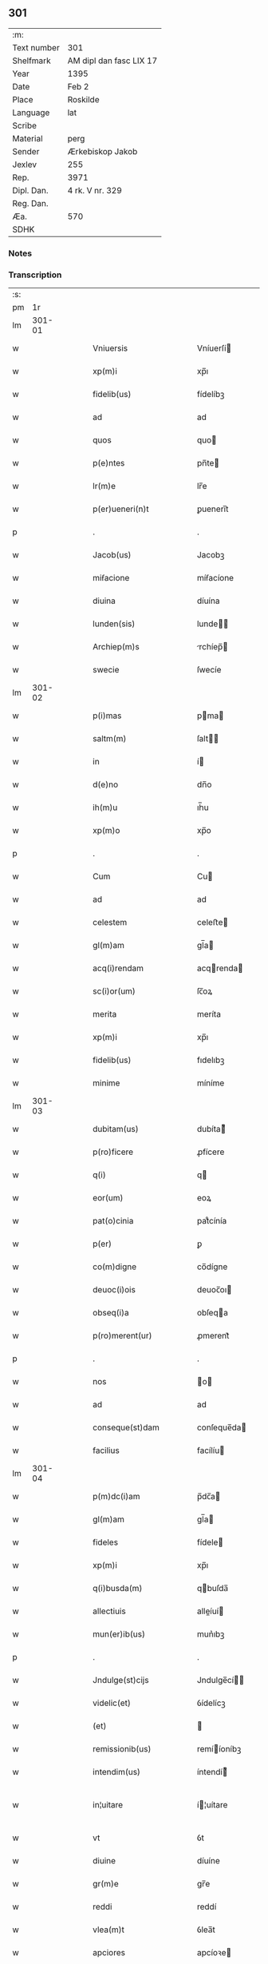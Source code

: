 ** 301
| :m:         |                         |
| Text number | 301                     |
| Shelfmark   | AM dipl dan fasc LIX 17 |
| Year        | 1395                    |
| Date        | Feb 2                   |
| Place       | Roskilde                |
| Language    | lat                     |
| Scribe      |                         |
| Material    | perg                    |
| Sender      | Ærkebiskop Jakob        |
| Jexlev      | 255                     |
| Rep.        | 3971                    |
| Dipl. Dan.  | 4 rk. V nr. 329         |
| Reg. Dan.   |                         |
| Æa.         | 570                     |
| SDHK        |                         |

*** Notes


*** Transcription
| :s: |        |   |   |   |   |                            |                 |   |   |   |                                 |     |   |   |   |               |
| pm  |     1r |   |   |   |   |                            |                 |   |   |   |                                 |     |   |   |   |               |
| lm  | 301-01 |   |   |   |   |                            |                 |   |   |   |                                 |     |   |   |   |               |
| w   |        |   |   |   |   | Vniuersis                  | Vníuerſí       |   |   |   |                                 | lat |   |   |   |        301-01 |
| w   |        |   |   |   |   | xp(m)i                     | xp̅ı             |   |   |   |                                 | lat |   |   |   |        301-01 |
| w   |        |   |   |   |   | fidelib(us)                | fídelíbꝫ        |   |   |   |                                 | lat |   |   |   |        301-01 |
| w   |        |   |   |   |   | ad                         | ad              |   |   |   |                                 | lat |   |   |   |        301-01 |
| w   |        |   |   |   |   | quos                       | quo            |   |   |   |                                 | lat |   |   |   |        301-01 |
| w   |        |   |   |   |   | p(e)ntes                   | pn̅te           |   |   |   |                                 | lat |   |   |   |        301-01 |
| w   |        |   |   |   |   | lr(m)e                     | lr̅e             |   |   |   |                                 | lat |   |   |   |        301-01 |
| w   |        |   |   |   |   | p(er)ueneri(n)t            | ꝑuenerı̅t        |   |   |   |                                 | lat |   |   |   |        301-01 |
| p   |        |   |   |   |   | .                          | .               |   |   |   |                                 | lat |   |   |   |        301-01 |
| w   |        |   |   |   |   | Jacob(us)                  | Jacobꝫ          |   |   |   |                                 | lat |   |   |   |        301-01 |
| w   |        |   |   |   |   | miẜacione                  | míẜacíone       |   |   |   |                                 | lat |   |   |   |        301-01 |
| w   |        |   |   |   |   | diuina                     | díuína          |   |   |   |                                 | lat |   |   |   |        301-01 |
| w   |        |   |   |   |   | lunden(sis)                | lunde̅          |   |   |   |                                 | lat |   |   |   |        301-01 |
| w   |        |   |   |   |   | Archiep(m)s                | rchíep̅        |   |   |   |                                 | lat |   |   |   |        301-01 |
| w   |        |   |   |   |   | swecie                     | ſwecíe          |   |   |   |                                 | lat |   |   |   |        301-01 |
| lm  | 301-02 |   |   |   |   |                            |                 |   |   |   |                                 |     |   |   |   |               |
| w   |        |   |   |   |   | p(i)mas                    | pma           |   |   |   |                                 | lat |   |   |   |        301-02 |
| w   |        |   |   |   |   | saltm(m)                   | ſalt̅           |   |   |   |                                 | lat |   |   |   |        301-02 |
| w   |        |   |   |   |   | in                         | í              |   |   |   |                                 | lat |   |   |   |        301-02 |
| w   |        |   |   |   |   | d(e)no                     | dn̅o             |   |   |   |                                 | lat |   |   |   |        301-02 |
| w   |        |   |   |   |   | ih(m)u                     | ıh̅u             |   |   |   |                                 | lat |   |   |   |        301-02 |
| w   |        |   |   |   |   | xp(m)o                     | xp̅o             |   |   |   |                                 | lat |   |   |   |        301-02 |
| p   |        |   |   |   |   | .                          | .               |   |   |   |                                 | lat |   |   |   |        301-02 |
| w   |        |   |   |   |   | Cum                        | Cu             |   |   |   |                                 | lat |   |   |   |        301-02 |
| w   |        |   |   |   |   | ad                         | ad              |   |   |   |                                 | lat |   |   |   |        301-02 |
| w   |        |   |   |   |   | celestem                   | celeﬅe         |   |   |   |                                 | lat |   |   |   |        301-02 |
| w   |        |   |   |   |   | gl(m)am                    | gl̅a            |   |   |   |                                 | lat |   |   |   |        301-02 |
| w   |        |   |   |   |   | acq(i)rendam               | acqrenda      |   |   |   |                                 | lat |   |   |   |        301-02 |
| w   |        |   |   |   |   | sc(i)or(um)                | ſc̅oꝝ            |   |   |   |                                 | lat |   |   |   |        301-02 |
| w   |        |   |   |   |   | merita                     | meríta          |   |   |   |                                 | lat |   |   |   |        301-02 |
| w   |        |   |   |   |   | xp(m)i                     | xp̅ı             |   |   |   |                                 | lat |   |   |   |        301-02 |
| w   |        |   |   |   |   | fidelib(us)                | fıdelıbꝫ        |   |   |   |                                 | lat |   |   |   |        301-02 |
| w   |        |   |   |   |   | minime                     | míníme          |   |   |   |                                 | lat |   |   |   |        301-02 |
| lm  | 301-03 |   |   |   |   |                            |                 |   |   |   |                                 |     |   |   |   |               |
| w   |        |   |   |   |   | dubitam(us)                | dubíta᷒         |   |   |   |                                 | lat |   |   |   |        301-03 |
| w   |        |   |   |   |   | p(ro)ficere                | ꝓfícere         |   |   |   |                                 | lat |   |   |   |        301-03 |
| w   |        |   |   |   |   | q(i)                       | q              |   |   |   |                                 | lat |   |   |   |        301-03 |
| w   |        |   |   |   |   | eor(um)                    | eoꝝ             |   |   |   |                                 | lat |   |   |   |        301-03 |
| w   |        |   |   |   |   | pat(o)cinia                | patͦcínía        |   |   |   |                                 | lat |   |   |   |        301-03 |
| w   |        |   |   |   |   | p(er)                      | ꝑ               |   |   |   |                                 | lat |   |   |   |        301-03 |
| w   |        |   |   |   |   | co(m)digne                 | co̅dígne         |   |   |   |                                 | lat |   |   |   |        301-03 |
| w   |        |   |   |   |   | deuoc(i)ois                | deuoc̅oı        |   |   |   |                                 | lat |   |   |   |        301-03 |
| w   |        |   |   |   |   | obseq(i)a                  | obſeqa         |   |   |   |                                 | lat |   |   |   |        301-03 |
| w   |        |   |   |   |   | p(ro)merent(ur)            | ꝓmerent᷑         |   |   |   |                                 | lat |   |   |   |        301-03 |
| p   |        |   |   |   |   | .                          | .               |   |   |   |                                 | lat |   |   |   |        301-03 |
| w   |        |   |   |   |   | nos                        | o             |   |   |   |                                 | lat |   |   |   |        301-03 |
| w   |        |   |   |   |   | ad                         | ad              |   |   |   |                                 | lat |   |   |   |        301-03 |
| w   |        |   |   |   |   | conseque(st)dam            | conſeque̅da     |   |   |   |                                 | lat |   |   |   |        301-03 |
| w   |        |   |   |   |   | facilius                   | facílíu        |   |   |   |                                 | lat |   |   |   |        301-03 |
| lm  | 301-04 |   |   |   |   |                            |                 |   |   |   |                                 |     |   |   |   |               |
| w   |        |   |   |   |   | p(m)dc(i)am                | p̅dc̅a           |   |   |   |                                 | lat |   |   |   |        301-04 |
| w   |        |   |   |   |   | gl(m)am                    | gl̅a            |   |   |   |                                 | lat |   |   |   |        301-04 |
| w   |        |   |   |   |   | fideles                    | fídele         |   |   |   |                                 | lat |   |   |   |        301-04 |
| w   |        |   |   |   |   | xp(m)i                     | xp̅ı             |   |   |   |                                 | lat |   |   |   |        301-04 |
| w   |        |   |   |   |   | q(i)busda(m)               | qbuſda̅         |   |   |   |                                 | lat |   |   |   |        301-04 |
| w   |        |   |   |   |   | allectiuis                 | alleíuí       |   |   |   |                                 | lat |   |   |   |        301-04 |
| w   |        |   |   |   |   | mun(er)ib(us)              | mun͛ıbꝫ          |   |   |   |                                 | lat |   |   |   |        301-04 |
| p   |        |   |   |   |   | .                          | .               |   |   |   |                                 | lat |   |   |   |        301-04 |
| w   |        |   |   |   |   | Jndulge(st)cijs            | Jndulge̅cí     |   |   |   |                                 | lat |   |   |   |        301-04 |
| w   |        |   |   |   |   | videlic(et)                | ỽídelícꝫ        |   |   |   |                                 | lat |   |   |   |        301-04 |
| w   |        |   |   |   |   | (et)                       |                |   |   |   |                                 | lat |   |   |   |        301-04 |
| w   |        |   |   |   |   | remissionib(us)            | remííoníbꝫ     |   |   |   |                                 | lat |   |   |   |        301-04 |
| w   |        |   |   |   |   | intendim(us)               | íntendí᷒        |   |   |   |                                 | lat |   |   |   |        301-04 |
| w   |        |   |   |   |   | in¦uitare                  | í¦uítare       |   |   |   |                                 | lat |   |   |   | 301-04—301-05 |
| w   |        |   |   |   |   | vt                         | ỽt              |   |   |   |                                 | lat |   |   |   |        301-05 |
| w   |        |   |   |   |   | diuine                     | díuíne          |   |   |   |                                 | lat |   |   |   |        301-05 |
| w   |        |   |   |   |   | gr(m)e                     | gr̅e             |   |   |   |                                 | lat |   |   |   |        301-05 |
| w   |        |   |   |   |   | reddi                      | reddí           |   |   |   |                                 | lat |   |   |   |        301-05 |
| w   |        |   |   |   |   | vlea(m)t                   | ỽlea̅t           |   |   |   |                                 | lat |   |   |   |        301-05 |
| w   |        |   |   |   |   | apciores                   | apcíoꝛe        |   |   |   |                                 | lat |   |   |   |        301-05 |
| p   |        |   |   |   |   | .                          | .               |   |   |   |                                 | lat |   |   |   |        301-05 |
| w   |        |   |   |   |   | Cupientes                  | Cupíente       |   |   |   |                                 | lat |   |   |   |        301-05 |
| w   |        |   |   |   |   | g(i)                       | g              |   |   |   |                                 | lat |   |   |   |        301-05 |
| w   |        |   |   |   |   | vt                         | ỽt              |   |   |   |                                 | lat |   |   |   |        301-05 |
| w   |        |   |   |   |   | eccl(es)ia                 | eccl̅ıa          |   |   |   |                                 | lat |   |   |   |        301-05 |
| w   |        |   |   |   |   | soror(um)                  | ſoꝛoꝝ           |   |   |   |                                 | lat |   |   |   |        301-05 |
| w   |        |   |   |   |   | sc(i)e                     | ſc̅e             |   |   |   |                                 | lat |   |   |   |        301-05 |
| w   |        |   |   |   |   | ⸌clare⸍                    | ⸌clare⸍         |   |   |   |                                 | lat |   |   |   |        301-05 |
| w   |        |   |   |   |   | in                         | ı              |   |   |   |                                 | lat |   |   |   |        301-05 |
| w   |        |   |   |   |   | ciuitate                   | cíuítate        |   |   |   |                                 | lat |   |   |   |        301-05 |
| w   |        |   |   |   |   | roskilde(e)n               | roſkílde̅       |   |   |   |                                 | lat |   |   |   |        301-05 |
| lm  | 301-06 |   |   |   |   |                            |                 |   |   |   |                                 |     |   |   |   |               |
| w   |        |   |   |   |   | (con)gruis                 | ꝯgruí          |   |   |   |                                 | lat |   |   |   |        301-06 |
| w   |        |   |   |   |   | honorib(us)                | honoꝛíbꝫ        |   |   |   |                                 | lat |   |   |   |        301-06 |
| w   |        |   |   |   |   | freque(st)tet(ur)          | freque̅tet᷑       |   |   |   |                                 | lat |   |   |   |        301-06 |
| p   |        |   |   |   |   | .                          | .               |   |   |   |                                 | lat |   |   |   |        301-06 |
| w   |        |   |   |   |   | Ac                         | c              |   |   |   |                                 | lat |   |   |   |        301-06 |
| w   |        |   |   |   |   | sororib(us)                | ſoꝛoꝛíbꝫ        |   |   |   |                                 | lat |   |   |   |        301-06 |
| w   |        |   |   |   |   | ibide(st)                  | íbíde̅           |   |   |   |                                 | lat |   |   |   |        301-06 |
| w   |        |   |   |   |   | q(i)b(us)                  | qbꝫ            |   |   |   |                                 | lat |   |   |   |        301-06 |
| w   |        |   |   |   |   | no(m)                      | no̅              |   |   |   |                                 | lat |   |   |   |        301-06 |
| w   |        |   |   |   |   | est                        | eﬅ              |   |   |   |                                 | lat |   |   |   |        301-06 |
| w   |        |   |   |   |   | licitu(m)                  | lícítu̅          |   |   |   |                                 | lat |   |   |   |        301-06 |
| w   |        |   |   |   |   | ext(ra)                    | ext            |   |   |   |                                 | lat |   |   |   |        301-06 |
| w   |        |   |   |   |   | suu(m)                     | ſuu̅             |   |   |   |                                 | lat |   |   |   |        301-06 |
| w   |        |   |   |   |   | locu(m)                    | locu̅            |   |   |   |                                 | lat |   |   |   |        301-06 |
| w   |        |   |   |   |   | p(ro)                      | ꝓ               |   |   |   |                                 | lat |   |   |   |        301-06 |
| w   |        |   |   |   |   | ear(um)                    | eaꝝ             |   |   |   |                                 | lat |   |   |   |        301-06 |
| w   |        |   |   |   |   | victualib(us)              | ỽíualıbꝫ       |   |   |   |                                 | lat |   |   |   |        301-06 |
| w   |        |   |   |   |   | euagari                    | euagarí         |   |   |   |                                 | lat |   |   |   |        301-06 |
| p   |        |   |   |   |   | .                          | .               |   |   |   |                                 | lat |   |   |   |        301-06 |
| w   |        |   |   |   |   | .                          | .               |   |   |   |                                 | lat |   |   |   |        301-06 |
| p   |        |   |   |   |   | .                          | .               |   |   |   |                                 | lat |   |   |   |        301-06 |
| lm  | 301-07 |   |   |   |   |                            |                 |   |   |   |                                 |     |   |   |   |               |
| w   |        |   |   |   |   | Pijs                       | Pí            |   |   |   |                                 | lat |   |   |   |        301-07 |
| w   |        |   |   |   |   | x(i)                       | x              |   |   |   |                                 | lat |   |   |   |        301-07 |
| w   |        |   |   |   |   | fideliu(m)                 | fıdelíu̅         |   |   |   |                                 | lat |   |   |   |        301-07 |
| w   |        |   |   |   |   | elemosinis                 | elemoſíní      |   |   |   |                                 | lat |   |   |   |        301-07 |
| w   |        |   |   |   |   | succurrat(ur)              | ſuccurrat᷑       |   |   |   |                                 | lat |   |   |   |        301-07 |
| p   |        |   |   |   |   | .                          | .               |   |   |   |                                 | lat |   |   |   |        301-07 |
| w   |        |   |   |   |   | Oi(n)b(us)                 | Oı̅bꝫ            |   |   |   |                                 | lat |   |   |   |        301-07 |
| w   |        |   |   |   |   | v(er)e                     | ỽ͛e              |   |   |   |                                 | lat |   |   |   |        301-07 |
| w   |        |   |   |   |   | penite(st)tib(us)          | peníte̅tíbꝫ      |   |   |   |                                 | lat |   |   |   |        301-07 |
| w   |        |   |   |   |   | (et)                       |                |   |   |   |                                 | lat |   |   |   |        301-07 |
| w   |        |   |   |   |   | (con)fessis                | ꝯfeí          |   |   |   |                                 | lat |   |   |   |        301-07 |
| w   |        |   |   |   |   | seu                        | ſeu             |   |   |   |                                 | lat |   |   |   |        301-07 |
| w   |        |   |   |   |   | se                         | ſe              |   |   |   |                                 | lat |   |   |   |        301-07 |
| w   |        |   |   |   |   | ad                         | ad              |   |   |   |                                 | lat |   |   |   |        301-07 |
| w   |        |   |   |   |   | indulge(st)ciar(um)        | índulge̅cíaꝝ     |   |   |   |                                 | lat |   |   |   |        301-07 |
| w   |        |   |   |   |   | p(er)cepc(i)oem            | ꝑcepc̅oe        |   |   |   |                                 | lat |   |   |   |        301-07 |
| w   |        |   |   |   |   | infra                      | ínfra           |   |   |   |                                 | lat |   |   |   |        301-07 |
| w   |        |   |   |   |   | spa¦ciu(m)                 | ſpa¦cíu̅         |   |   |   |                                 | lat |   |   |   | 301-07—301-08 |
| w   |        |   |   |   |   | dece(st)                   | dece̅            |   |   |   |                                 | lat |   |   |   |        301-08 |
| w   |        |   |   |   |   | dier(um)                   | díeꝝ            |   |   |   |                                 | lat |   |   |   |        301-08 |
| w   |        |   |   |   |   | p(us)                      | p᷒               |   |   |   |                                 | lat |   |   |   |        301-08 |
| w   |        |   |   |   |   | recitac(i)oem              | recítac̅oe      |   |   |   |                                 | lat |   |   |   |        301-08 |
| w   |        |   |   |   |   | p(m)senciu(m)              | p̅ſencíu̅         |   |   |   |                                 | lat |   |   |   |        301-08 |
| w   |        |   |   |   |   | p(er)                      | ꝑ               |   |   |   |                                 | lat |   |   |   |        301-08 |
| w   |        |   |   |   |   | v(er)am                    | ỽ͛a             |   |   |   |                                 | lat |   |   |   |        301-08 |
| w   |        |   |   |   |   | (con)fessione(st)          | ꝯfeíone̅        |   |   |   |                                 | lat |   |   |   |        301-08 |
| w   |        |   |   |   |   | coapta(m)tib(us)           | coapta̅tıbꝫ      |   |   |   |                                 | lat |   |   |   |        301-08 |
| w   |        |   |   |   |   | q(i)                       | q              |   |   |   |                                 | lat |   |   |   |        301-08 |
| w   |        |   |   |   |   | dc(i)am                    | dc̅a            |   |   |   |                                 | lat |   |   |   |        301-08 |
| w   |        |   |   |   |   | eccl(es)iam                | eccl̅ıa         |   |   |   |                                 | lat |   |   |   |        301-08 |
| w   |        |   |   |   |   | singl(m)is                 | ſíngl̅ı         |   |   |   |                                 | lat |   |   |   |        301-08 |
| w   |        |   |   |   |   | solle(st)pnitatib(us)      | ſolle̅pnítatíbꝫ  |   |   |   |                                 | lat |   |   |   |        301-08 |
| p   |        |   |   |   |   | .                          | .               |   |   |   |                                 | lat |   |   |   |        301-08 |
| w   |        |   |   |   |   | dieb(us)                   | díebꝫ           |   |   |   |                                 | lat |   |   |   |        301-08 |
| lm  | 301-09 |   |   |   |   |                            |                 |   |   |   |                                 |     |   |   |   |               |
| w   |        |   |   |   |   | d(omi)nicis                | dn̅ıcí          |   |   |   |                                 | lat |   |   |   |        301-09 |
| w   |        |   |   |   |   | (et)                       |                |   |   |   |                                 | lat |   |   |   |        301-09 |
| w   |        |   |   |   |   | festiuis                   | feﬅíuí         |   |   |   |                                 | lat |   |   |   |        301-09 |
| p   |        |   |   |   |   | .                          | .               |   |   |   |                                 | lat |   |   |   |        301-09 |
| w   |        |   |   |   |   | Ac                         | c              |   |   |   |                                 | lat |   |   |   |        301-09 |
| w   |        |   |   |   |   | oi(n)b(us)                 | oı̅bꝫ            |   |   |   |                                 | lat |   |   |   |        301-09 |
| w   |        |   |   |   |   | ferijs                     | ferí          |   |   |   |                                 | lat |   |   |   |        301-09 |
| w   |        |   |   |   |   | sextis                     | ſextí          |   |   |   |                                 | lat |   |   |   |        301-09 |
| p   |        |   |   |   |   | .                          | .               |   |   |   |                                 | lat |   |   |   |        301-09 |
| w   |        |   |   |   |   | deuoc(i)ois                | deuoc̅oı        |   |   |   |                                 | lat |   |   |   |        301-09 |
| w   |        |   |   |   |   | causa                      | cauſa           |   |   |   |                                 | lat |   |   |   |        301-09 |
| w   |        |   |   |   |   | visitaueri(n)t             | ỽíſıtauerı̅t     |   |   |   |                                 | lat |   |   |   |        301-09 |
| w   |        |   |   |   |   | annuati(n)                 | annuatı̅         |   |   |   |                                 | lat |   |   |   |        301-09 |
| p   |        |   |   |   |   | .                          | .               |   |   |   |                                 | lat |   |   |   |        301-09 |
| w   |        |   |   |   |   | ibiq(ue)                   | íbíqꝫ           |   |   |   |                                 | lat |   |   |   |        301-09 |
| w   |        |   |   |   |   | missa(m)                   | mía̅            |   |   |   |                                 | lat |   |   |   |        301-09 |
| w   |        |   |   |   |   | v(e)l                      | ỽl̅              |   |   |   |                                 | lat |   |   |   |        301-09 |
| w   |        |   |   |   |   | sermone(st)                | ſermone̅         |   |   |   |                                 | lat |   |   |   |        301-09 |
| w   |        |   |   |   |   | audi                       | audí            |   |   |   |                                 | lat |   |   |   |        301-09 |
| lm  | 301-10 |   |   |   |   |                            |                 |   |   |   |                                 |     |   |   |   |               |
| w   |        |   |   |   |   | eri(n)t                    | erı̅t            |   |   |   |                                 | lat |   |   |   |        301-10 |
| p   |        |   |   |   |   | .                          | .               |   |   |   |                                 | lat |   |   |   |        301-10 |
| w   |        |   |   |   |   | Quiq(ue)                   | Quíqꝫ           |   |   |   |                                 | lat |   |   |   |        301-10 |
| w   |        |   |   |   |   | cymiteriu(m)               | cẏmíteríu̅       |   |   |   |                                 | lat |   |   |   |        301-10 |
| w   |        |   |   |   |   | p(m)dc(i)e                 | p̅dc̅e            |   |   |   |                                 | lat |   |   |   |        301-10 |
| w   |        |   |   |   |   | eccl(es)ie                 | eccl̅ıe          |   |   |   |                                 | lat |   |   |   |        301-10 |
| w   |        |   |   |   |   | circuendo                  | círcuendo       |   |   |   |                                 | lat |   |   |   |        301-10 |
| w   |        |   |   |   |   | d(omi)nicam                | dn̅íca          |   |   |   |                                 | lat |   |   |   |        301-10 |
| w   |        |   |   |   |   | or(m)onem                  | oꝛ̅one          |   |   |   |                                 | lat |   |   |   |        301-10 |
| w   |        |   |   |   |   | cu(m)                      | cu̅              |   |   |   |                                 | lat |   |   |   |        301-10 |
| w   |        |   |   |   |   | salutac(i)oe               | ſalutac̅oe       |   |   |   |                                 | lat |   |   |   |        301-10 |
| w   |        |   |   |   |   | bt(i)e                     | bt̅e             |   |   |   |                                 | lat |   |   |   |        301-10 |
| w   |        |   |   |   |   | virginis                   | ỽírgíní        |   |   |   |                                 | lat |   |   |   |        301-10 |
| w   |        |   |   |   |   | dixeri(n)t                 | díxerı̅t         |   |   |   |                                 | lat |   |   |   |        301-10 |
| w   |        |   |   |   |   | p(ro)                      | ꝓ               |   |   |   |                                 | lat |   |   |   |        301-10 |
| lm  | 301-11 |   |   |   |   |                            |                 |   |   |   |                                 |     |   |   |   |               |
| w   |        |   |   |   |   | fidelib(us)                | fídelíbꝫ        |   |   |   |                                 | lat |   |   |   |        301-11 |
| w   |        |   |   |   |   | dei                        | deí             |   |   |   |                                 | lat |   |   |   |        301-11 |
| w   |        |   |   |   |   | defu(m)ctis                | defu̅í         |   |   |   |                                 | lat |   |   |   |        301-11 |
| w   |        |   |   |   |   | quor(um)                   | quoꝝ            |   |   |   |                                 | lat |   |   |   |        301-11 |
| w   |        |   |   |   |   | corp(er)a                  | coꝛꝑa           |   |   |   |                                 | lat |   |   |   |        301-11 |
| w   |        |   |   |   |   | inibi                      | íníbí           |   |   |   |                                 | lat |   |   |   |        301-11 |
| p   |        |   |   |   |   | .                          | .               |   |   |   |                                 | lat |   |   |   |        301-11 |
| w   |        |   |   |   |   | Ac                         | c              |   |   |   |                                 | lat |   |   |   |        301-11 |
| w   |        |   |   |   |   | in                         | ín              |   |   |   |                                 | lat |   |   |   |        301-11 |
| w   |        |   |   |   |   | alijs                      | alí           |   |   |   |                                 | lat |   |   |   |        301-11 |
| w   |        |   |   |   |   | pijs                       | pí            |   |   |   |                                 | lat |   |   |   |        301-11 |
| w   |        |   |   |   |   | locis                      | locí           |   |   |   |                                 | lat |   |   |   |        301-11 |
| w   |        |   |   |   |   | req(i)escu(m)t             | reqeſcu̅t       |   |   |   |                                 | lat |   |   |   |        301-11 |
| p   |        |   |   |   |   | .                          | .               |   |   |   |                                 | lat |   |   |   |        301-11 |
| w   |        |   |   |   |   | seu                        | ſeu             |   |   |   |                                 | lat |   |   |   |        301-11 |
| w   |        |   |   |   |   | q(i)                       | q              |   |   |   |                                 | lat |   |   |   |        301-11 |
| w   |        |   |   |   |   | ad                         | ad              |   |   |   |                                 | lat |   |   |   |        301-11 |
| w   |        |   |   |   |   | fab(i)ca(m)                | fabca̅          |   |   |   |                                 | lat |   |   |   |        301-11 |
| w   |        |   |   |   |   | eiusde(st)                 | eíuſde̅          |   |   |   |                                 | lat |   |   |   |        301-11 |
| w   |        |   |   |   |   | eccl(es)ie                 | eccl̅ıe          |   |   |   |                                 | lat |   |   |   |        301-11 |
| w   |        |   |   |   |   | v(e)l                      | ỽl̅              |   |   |   |                                 | lat |   |   |   |        301-11 |
| w   |        |   |   |   |   | alior(um)                  | alíoꝝ           |   |   |   |                                 | lat |   |   |   |        301-11 |
| lm  | 301-12 |   |   |   |   |                            |                 |   |   |   |                                 |     |   |   |   |               |
| w   |        |   |   |   |   | edificior(um)              | edífícíoꝝ       |   |   |   |                                 | lat |   |   |   |        301-12 |
| w   |        |   |   |   |   | rep(er)ac(i)oem            | reꝑac̅oe        |   |   |   |                                 | lat |   |   |   |        301-12 |
| w   |        |   |   |   |   | (et)                       |                |   |   |   |                                 | lat |   |   |   |        301-12 |
| w   |        |   |   |   |   | vitalem                    | ỽítale         |   |   |   |                                 | lat |   |   |   |        301-12 |
| w   |        |   |   |   |   | suste(st)tac(i)oem         | ſuﬅe̅tac̅oe      |   |   |   |                                 | lat |   |   |   |        301-12 |
| w   |        |   |   |   |   | dc(i)ar(um)                | dc̅aꝝ            |   |   |   |                                 | lat |   |   |   |        301-12 |
| w   |        |   |   |   |   | soror(um)                  | ſoꝛoꝝ           |   |   |   |                                 | lat |   |   |   |        301-12 |
| w   |        |   |   |   |   | ibide(st)                  | íbıde̅           |   |   |   |                                 | lat |   |   |   |        301-12 |
| w   |        |   |   |   |   | degenciu(m)                | degencíu̅        |   |   |   |                                 | lat |   |   |   |        301-12 |
| w   |        |   |   |   |   | man(us)                    | ma            |   |   |   |                                 | lat |   |   |   |        301-12 |
| w   |        |   |   |   |   | porrexeri(n)t              | poꝛrexerı̅t      |   |   |   |                                 | lat |   |   |   |        301-12 |
| w   |        |   |   |   |   | adiut(i)ces                | adíutce       |   |   |   |                                 | lat |   |   |   |        301-12 |
| p   |        |   |   |   |   | .                          | .               |   |   |   |                                 | lat |   |   |   |        301-12 |
| w   |        |   |   |   |   | de                         | de              |   |   |   |                                 | lat |   |   |   |        301-12 |
| lm  | 301-13 |   |   |   |   |                            |                 |   |   |   |                                 |     |   |   |   |               |
| w   |        |   |   |   |   | oi(n)pote(st)tis           | oı̅pote̅tí       |   |   |   |                                 | lat |   |   |   |        301-13 |
| w   |        |   |   |   |   | dei                        | deí             |   |   |   |                                 | lat |   |   |   |        301-13 |
| w   |        |   |   |   |   | mi(sericordi)a             | mı̅a             |   |   |   |                                 | lat |   |   |   |        301-13 |
| w   |        |   |   |   |   | (et)                       |                |   |   |   |                                 | lat |   |   |   |        301-13 |
| w   |        |   |   |   |   | bt(i)or(um)                | bt̅oꝝ            |   |   |   |                                 | lat |   |   |   |        301-13 |
| w   |        |   |   |   |   | pet(i)                     | pet            |   |   |   |                                 | lat |   |   |   |        301-13 |
| w   |        |   |   |   |   | (et)                       |                |   |   |   |                                 | lat |   |   |   |        301-13 |
| w   |        |   |   |   |   | pauli                      | paulí           |   |   |   |                                 | lat |   |   |   |        301-13 |
| w   |        |   |   |   |   | apl(m)or(um)               | apl̅oꝝ           |   |   |   |                                 | lat |   |   |   |        301-13 |
| w   |        |   |   |   |   | ei(us)                     | eí᷒              |   |   |   |                                 | lat |   |   |   |        301-13 |
| w   |        |   |   |   |   | auctoritate                | auoꝛítate      |   |   |   |                                 | lat |   |   |   |        301-13 |
| w   |        |   |   |   |   | (con)fisi                  | ꝯfíſí           |   |   |   |                                 | lat |   |   |   |        301-13 |
| w   |        |   |   |   |   | q(ua)dragi(n)ta            | qdragı̅ta       |   |   |   |                                 | lat |   |   |   |        301-13 |
| w   |        |   |   |   |   | dieru(m)                   | díeru̅           |   |   |   |                                 | lat |   |   |   |        301-13 |
| w   |        |   |   |   |   | indulge(st)cias            | índulge̅cía     |   |   |   |                                 | lat |   |   |   |        301-13 |
| w   |        |   |   |   |   | de                         | de              |   |   |   |                                 | lat |   |   |   |        301-13 |
| w   |        |   |   |   |   | iniucta                    | íníua          |   |   |   |                                 | lat |   |   |   |        301-13 |
| lm  | 301-14 |   |   |   |   |                            |                 |   |   |   |                                 |     |   |   |   |               |
| w   |        |   |   |   |   | sibi                       | ſíbí            |   |   |   |                                 | lat |   |   |   |        301-14 |
| w   |        |   |   |   |   | penite(st)cia              | peníte̅cía       |   |   |   |                                 | lat |   |   |   |        301-14 |
| w   |        |   |   |   |   | miẜicorditer               | míẜícoꝛdíter    |   |   |   |                                 | lat |   |   |   |        301-14 |
| w   |        |   |   |   |   | in                         | í              |   |   |   |                                 | lat |   |   |   |        301-14 |
| w   |        |   |   |   |   | d(e)no                     | dn̅o             |   |   |   |                                 | lat |   |   |   |        301-14 |
| w   |        |   |   |   |   | relaxam(us)                | relaxa᷒         |   |   |   |                                 | lat |   |   |   |        301-14 |
| p   |        |   |   |   |   | .                          | .               |   |   |   |                                 | lat |   |   |   |        301-14 |
| w   |        |   |   |   |   | hoc                        | hoc             |   |   |   |                                 | lat |   |   |   |        301-14 |
| w   |        |   |   |   |   | ip(m)is                    | íp̅í            |   |   |   |                                 | lat |   |   |   |        301-14 |
| w   |        |   |   |   |   | sup(er)adde(st)tes         | ſuꝑadde̅te      |   |   |   |                                 | lat |   |   |   |        301-14 |
| w   |        |   |   |   |   | de                         | de              |   |   |   |                                 | lat |   |   |   |        301-14 |
| w   |        |   |   |   |   | gr(m)a                     | gr̅a             |   |   |   |                                 | lat |   |   |   |        301-14 |
| w   |        |   |   |   |   | sp(m)ali                   | ſp̅alí           |   |   |   |                                 | lat |   |   |   |        301-14 |
| w   |        |   |   |   |   | q(uod)                     | ꝙ               |   |   |   |                                 | lat |   |   |   |        301-14 |
| w   |        |   |   |   |   | q(i)cu(m)q(ue)             | qcu̅qꝫ          |   |   |   |                                 | lat |   |   |   |        301-14 |
| w   |        |   |   |   |   | srmonem                    | ſrmone         |   |   |   |                                 | lat |   |   |   |        301-14 |
| lm  | 301-15 |   |   |   |   |                            |                 |   |   |   |                                 |     |   |   |   |               |
| w   |        |   |   |   |   | ibide(st)                  | íbíde̅           |   |   |   |                                 | lat |   |   |   |        301-15 |
| w   |        |   |   |   |   | fecerit                    | fecerít         |   |   |   |                                 | lat |   |   |   |        301-15 |
| w   |        |   |   |   |   | v(e)l                      | ỽl̅              |   |   |   |                                 | lat |   |   |   |        301-15 |
| w   |        |   |   |   |   | corp(us)                   | coꝛp᷒            |   |   |   |                                 | lat |   |   |   |        301-15 |
| w   |        |   |   |   |   | x(i)                       | x              |   |   |   |                                 | lat |   |   |   |        301-15 |
| w   |        |   |   |   |   | int(ra)                    | ínt            |   |   |   |                                 | lat |   |   |   |        301-15 |
| w   |        |   |   |   |   | clausura(m)                | clauſura̅        |   |   |   |                                 | lat |   |   |   |        301-15 |
| w   |        |   |   |   |   | v(e)l                      | ỽl̅              |   |   |   |                                 | lat |   |   |   |        301-15 |
| w   |        |   |   |   |   | ext(ra)                    | ext            |   |   |   |                                 | lat |   |   |   |        301-15 |
| w   |        |   |   |   |   | ad                         | ad              |   |   |   |                                 | lat |   |   |   |        301-15 |
| w   |        |   |   |   |   | familia(m)                 | famılía̅         |   |   |   |                                 | lat |   |   |   |        301-15 |
| w   |        |   |   |   |   | ear(um)                    | eaꝝ             |   |   |   |                                 | lat |   |   |   |        301-15 |
| w   |        |   |   |   |   | portau(er)it               | poꝛtau͛ıt        |   |   |   |                                 | lat |   |   |   |        301-15 |
| p   |        |   |   |   |   | .                          | .               |   |   |   |                                 | lat |   |   |   |        301-15 |
| w   |        |   |   |   |   | Oi(n)b(us)                 | Oı̅bꝫ            |   |   |   |                                 | lat |   |   |   |        301-15 |
| w   |        |   |   |   |   | inibi                      | íníbí           |   |   |   |                                 | lat |   |   |   |        301-15 |
| w   |        |   |   |   |   | tu(m)c                     | tu̅c             |   |   |   |                                 | lat |   |   |   |        301-15 |
| w   |        |   |   |   |   | p(e)ntib(us)               | pn̅tıbꝫ          |   |   |   |                                 | lat |   |   |   |        301-15 |
| w   |        |   |   |   |   | ta(m)                      | ta̅              |   |   |   |                                 | lat |   |   |   |        301-15 |
| w   |        |   |   |   |   | sororib(us)                | ſoꝛoꝛíbꝫ        |   |   |   |                                 | lat |   |   |   |        301-15 |
| lm  | 301-16 |   |   |   |   |                            |                 |   |   |   |                                 |     |   |   |   |               |
| w   |        |   |   |   |   | q(uod)(ra)                 | ꝙ              |   |   |   |                                 | lat |   |   |   |        301-16 |
| w   |        |   |   |   |   | alijs                      | alí           |   |   |   |                                 | lat |   |   |   |        301-16 |
| w   |        |   |   |   |   | auctoritate                | auoꝛítate      |   |   |   |                                 | lat |   |   |   |        301-16 |
| w   |        |   |   |   |   | qua                        | qua             |   |   |   |                                 | lat |   |   |   |        301-16 |
| w   |        |   |   |   |   | fungim(ur)                 | fungím᷑          |   |   |   |                                 | lat |   |   |   |        301-16 |
| w   |        |   |   |   |   | libera(m)                  | lıbera̅          |   |   |   |                                 | lat |   |   |   |        301-16 |
| w   |        |   |   |   |   | he(st)at                   | he̅at            |   |   |   |                                 | lat |   |   |   |        301-16 |
| w   |        |   |   |   |   | facultate(st)              | facultate̅       |   |   |   |                                 | lat |   |   |   |        301-16 |
| w   |        |   |   |   |   | totide(st)                 | totíde̅          |   |   |   |                                 | lat |   |   |   |        301-16 |
| w   |        |   |   |   |   | dier(um)                   | díeꝝ            |   |   |   |                                 | lat |   |   |   |        301-16 |
| w   |        |   |   |   |   | indulge(st)cias            | índulge̅cía     |   |   |   |                                 | lat |   |   |   |        301-16 |
| w   |        |   |   |   |   | publica(m)di               | publıca̅dí       |   |   |   |                                 | lat |   |   |   |        301-16 |
| p   |        |   |   |   |   | .                          | .               |   |   |   |                                 | lat |   |   |   |        301-16 |
| w   |        |   |   |   |   | Jndulge(st)cias            | Jndulge̅cía     |   |   |   |                                 | lat |   |   |   |        301-16 |
| lm  | 301-17 |   |   |   |   |                            |                 |   |   |   |                                 |     |   |   |   |               |
| w   |        |   |   |   |   | eide(st)                   | eíde̅            |   |   |   |                                 | lat |   |   |   |        301-17 |
| w   |        |   |   |   |   | monast(er)io               | monaﬅ͛ıo         |   |   |   |                                 | lat |   |   |   |        301-17 |
| w   |        |   |   |   |   | p(er)                      | ꝑ               |   |   |   |                                 | lat |   |   |   |        301-17 |
| w   |        |   |   |   |   | quoscu(m)q(ue)             | quoſcu̅qꝫ        |   |   |   |                                 | lat |   |   |   |        301-17 |
| w   |        |   |   |   |   | co(m)cessas                | co̅cea         |   |   |   |                                 | lat |   |   |   |        301-17 |
| w   |        |   |   |   |   | tenore                     | tenoꝛe          |   |   |   |                                 | lat |   |   |   |        301-17 |
| w   |        |   |   |   |   | p(e)nciu(m)                | pn̅cíu̅           |   |   |   |                                 | lat |   |   |   |        301-17 |
| w   |        |   |   |   |   | (con)f(i)ma(m)tes          | ꝯfma̅te        |   |   |   |                                 | lat |   |   |   |        301-17 |
| p   |        |   |   |   |   | .                          | .               |   |   |   |                                 | lat |   |   |   |        301-17 |
| w   |        |   |   |   |   | Jn                         | Jn              |   |   |   |                                 | lat |   |   |   |        301-17 |
| w   |        |   |   |   |   | cui(us)                    | cuí᷒             |   |   |   |                                 | lat |   |   |   |        301-17 |
| w   |        |   |   |   |   | rei                        | reí             |   |   |   |                                 | lat |   |   |   |        301-17 |
| w   |        |   |   |   |   | testimoniu(m)              | teﬅímoníu̅       |   |   |   |                                 | lat |   |   |   |        301-17 |
| w   |        |   |   |   |   | sigillu(m)                 | ſígíllu̅         |   |   |   |                                 | lat |   |   |   |        301-17 |
| w   |        |   |   |   |   | n(ost)r(u)m                | nr̅             |   |   |   |                                 | lat |   |   |   |        301-17 |
| w   |        |   |   |   |   | p(e)ntib(us)               | pn̅tíbꝫ          |   |   |   |                                 | lat |   |   |   |        301-17 |
| w   |        |   |   |   |   | est                        | eﬅ              |   |   |   |                                 | lat |   |   |   |        301-17 |
| lm  | 301-18 |   |   |   |   |                            |                 |   |   |   |                                 |     |   |   |   |               |
| w   |        |   |   |   |   | appe(st)sum                | ae̅ſu          |   |   |   |                                 | lat |   |   |   |        301-18 |
| p   |        |   |   |   |   | .                          | .               |   |   |   |                                 | lat |   |   |   |        301-18 |
| w   |        |   |   |   |   | Datu(m)                    | Datu̅            |   |   |   |                                 | lat |   |   |   |        301-18 |
| w   |        |   |   |   |   | Rosk(ildis)                | Roſꝃ            |   |   |   |                                 | lat |   |   |   |        301-18 |
| p   |        |   |   |   |   | .                          | .               |   |   |   |                                 | lat |   |   |   |        301-18 |
| w   |        |   |   |   |   | Anno                       | nno            |   |   |   |                                 | lat |   |   |   |        301-18 |
| w   |        |   |   |   |   | d(omi)ni                   | dn̅ı             |   |   |   |                                 | lat |   |   |   |        301-18 |
| w   |        |   |   |   |   | .M(o).cc(o)c.xc(o).q(i)nto | .ͦ.ccͦc.xcͦ.qnto |   |   |   |                                 | lat |   |   |   |        301-18 |
| p   |        |   |   |   |   | .                          | .               |   |   |   |                                 | lat |   |   |   |        301-18 |
| w   |        |   |   |   |   | i(n)                       | ı̅               |   |   |   |                                 | lat |   |   |   |        301-18 |
| w   |        |   |   |   |   | festo                      | feﬅo            |   |   |   |                                 | lat |   |   |   |        301-18 |
| w   |        |   |   |   |   | purificac(i)ois            | purífícac̅oı    |   |   |   |                                 | lat |   |   |   |        301-18 |
| w   |        |   |   |   |   | bt(i)e                     | bt̅e             |   |   |   |                                 | lat |   |   |   |        301-18 |
| w   |        |   |   |   |   | v(i)ginis                  | vgíní         |   |   |   |                                 | lat |   |   |   |        301-18 |
| w   |        |   |   |   |   | gloriose                   | gloꝛíoſe        |   |   |   |                                 | lat |   |   |   |        301-18 |
| p   |        |   |   |   |   | .                          | .               |   |   |   |                                 | lat |   |   |   |        301-18 |
| lm  | 301-19 |   |   |   |   |                            |                 |   |   |   |                                 |     |   |   |   |               |
| w   |        |   |   |   |   |                            |                 |   |   |   | edition   DD 4/5 no. 321 (1395) | lat |   |   |   |        301-19 |
| :e: |        |   |   |   |   |                            |                 |   |   |   |                                 |     |   |   |   |               |

